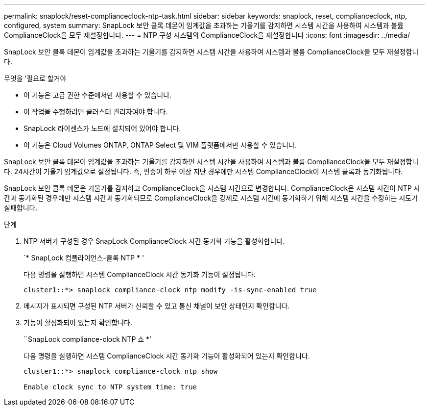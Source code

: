 ---
permalink: snaplock/reset-complianceclock-ntp-task.html 
sidebar: sidebar 
keywords: snaplock, reset, complianceclock, ntp, configured, system 
summary: SnapLock 보안 클록 데몬이 임계값을 초과하는 기울기를 감지하면 시스템 시간을 사용하여 시스템과 볼륨 ComplianceClock을 모두 재설정합니다. 
---
= NTP 구성 시스템의 ComplianceClock을 재설정합니다
:icons: font
:imagesdir: ../media/


[role="lead"]
SnapLock 보안 클록 데몬이 임계값을 초과하는 기울기를 감지하면 시스템 시간을 사용하여 시스템과 볼륨 ComplianceClock을 모두 재설정합니다.

.무엇을 &#8217;필요로 할거야
* 이 기능은 고급 권한 수준에서만 사용할 수 있습니다.
* 이 작업을 수행하려면 클러스터 관리자여야 합니다.
* SnapLock 라이센스가 노드에 설치되어 있어야 합니다.
* 이 기능은 Cloud Volumes ONTAP, ONTAP Select 및 VIM 플랫폼에서만 사용할 수 있습니다.


SnapLock 보안 클록 데몬이 임계값을 초과하는 기울기를 감지하면 시스템 시간을 사용하여 시스템과 볼륨 ComplianceClock을 모두 재설정합니다. 24시간이 기울기 임계값으로 설정됩니다. 즉, 편중이 하루 이상 지난 경우에만 시스템 ComplianceClock이 시스템 클록과 동기화됩니다.

SnapLock 보안 클록 데몬은 기울기를 감지하고 ComplianceClock을 시스템 시간으로 변경합니다. ComplianceClock은 시스템 시간이 NTP 시간과 동기화된 경우에만 시스템 시간과 동기화되므로 ComplianceClock을 강제로 시스템 시간에 동기화하기 위해 시스템 시간을 수정하는 시도가 실패합니다.

.단계
. NTP 서버가 구성된 경우 SnapLock ComplianceClock 시간 동기화 기능을 활성화합니다.
+
`* SnapLock 컴플라이언스-클록 NTP * '

+
다음 명령을 실행하면 시스템 ComplianceClock 시간 동기화 기능이 설정됩니다.

+
[listing]
----
cluster1::*> snaplock compliance-clock ntp modify -is-sync-enabled true
----
. 메시지가 표시되면 구성된 NTP 서버가 신뢰할 수 있고 통신 채널이 보안 상태인지 확인합니다.
. 기능이 활성화되어 있는지 확인합니다.
+
``SnapLock compliance-clock NTP 쇼 *’

+
다음 명령을 실행하면 시스템 ComplianceClock 시간 동기화 기능이 활성화되어 있는지 확인합니다.

+
[listing]
----
cluster1::*> snaplock compliance-clock ntp show

Enable clock sync to NTP system time: true
----

